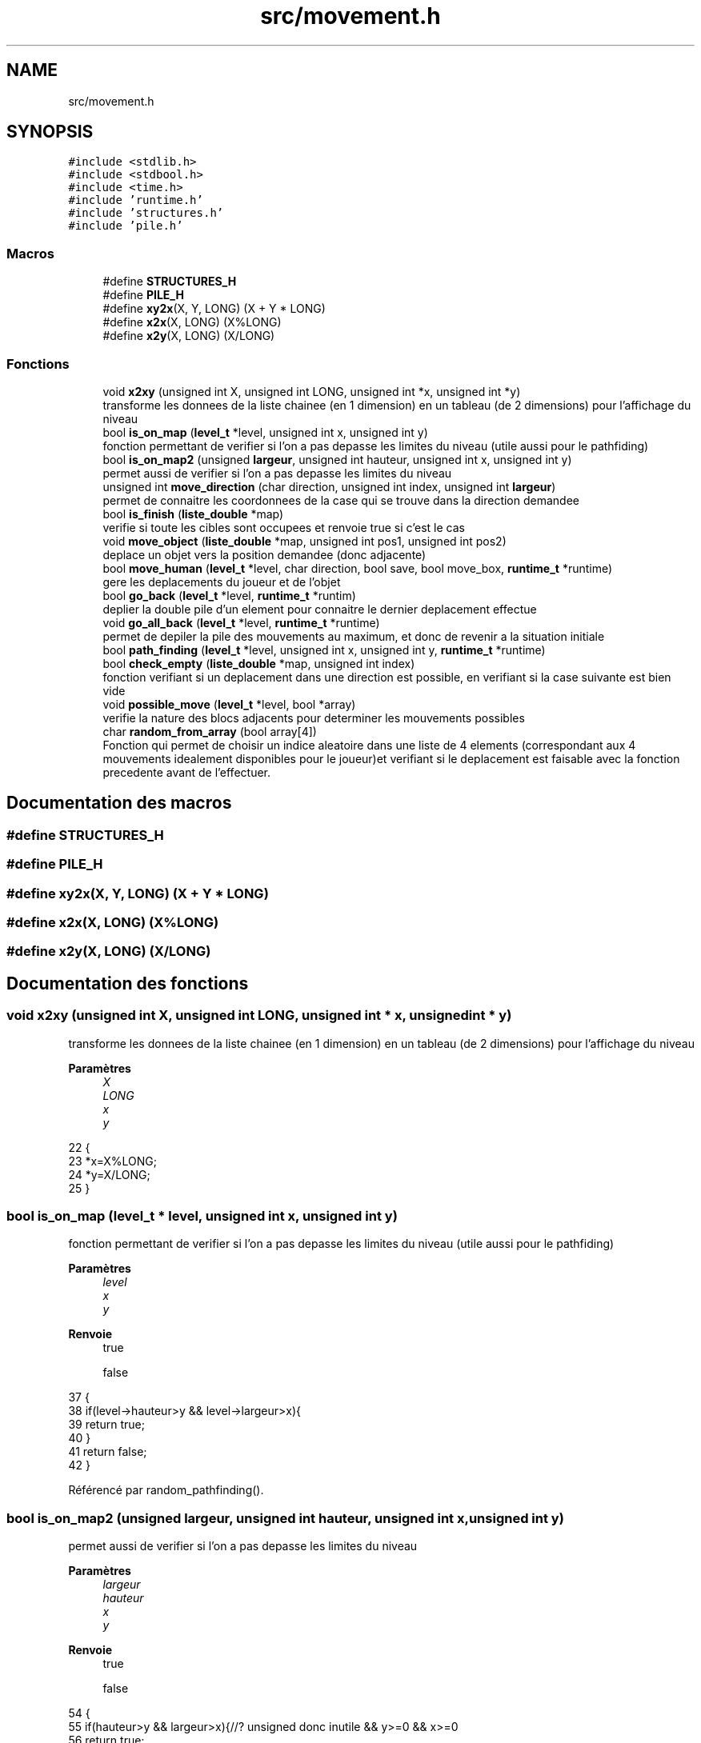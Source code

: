 .TH "src/movement.h" 3 "Vendredi 10 Juin 2022" "Sokoban" \" -*- nroff -*-
.ad l
.nh
.SH NAME
src/movement.h
.SH SYNOPSIS
.br
.PP
\fC#include <stdlib\&.h>\fP
.br
\fC#include <stdbool\&.h>\fP
.br
\fC#include <time\&.h>\fP
.br
\fC#include 'runtime\&.h'\fP
.br
\fC#include 'structures\&.h'\fP
.br
\fC#include 'pile\&.h'\fP
.br

.SS "Macros"

.in +1c
.ti -1c
.RI "#define \fBSTRUCTURES_H\fP"
.br
.ti -1c
.RI "#define \fBPILE_H\fP"
.br
.ti -1c
.RI "#define \fBxy2x\fP(X,  Y,  LONG)   (X + Y * LONG)"
.br
.ti -1c
.RI "#define \fBx2x\fP(X,  LONG)   (X%LONG)"
.br
.ti -1c
.RI "#define \fBx2y\fP(X,  LONG)   (X/LONG)"
.br
.in -1c
.SS "Fonctions"

.in +1c
.ti -1c
.RI "void \fBx2xy\fP (unsigned int X, unsigned int LONG, unsigned int *x, unsigned int *y)"
.br
.RI "transforme les donnees de la liste chainee (en 1 dimension) en un tableau (de 2 dimensions) pour l'affichage du niveau "
.ti -1c
.RI "bool \fBis_on_map\fP (\fBlevel_t\fP *level, unsigned int x, unsigned int y)"
.br
.RI "fonction permettant de verifier si l'on a pas depasse les limites du niveau (utile aussi pour le pathfiding) "
.ti -1c
.RI "bool \fBis_on_map2\fP (unsigned \fBlargeur\fP, unsigned int hauteur, unsigned int x, unsigned int y)"
.br
.RI "permet aussi de verifier si l'on a pas depasse les limites du niveau "
.ti -1c
.RI "unsigned int \fBmove_direction\fP (char direction, unsigned int index, unsigned int \fBlargeur\fP)"
.br
.RI "permet de connaitre les coordonnees de la case qui se trouve dans la direction demandee "
.ti -1c
.RI "bool \fBis_finish\fP (\fBliste_double\fP *map)"
.br
.RI "verifie si toute les cibles sont occupees et renvoie true si c'est le cas "
.ti -1c
.RI "void \fBmove_object\fP (\fBliste_double\fP *map, unsigned int pos1, unsigned int pos2)"
.br
.RI "deplace un objet vers la position demandee (donc adjacente) "
.ti -1c
.RI "bool \fBmove_human\fP (\fBlevel_t\fP *level, char direction, bool save, bool move_box, \fBruntime_t\fP *runtime)"
.br
.RI "gere les deplacements du joueur et de l'objet "
.ti -1c
.RI "bool \fBgo_back\fP (\fBlevel_t\fP *level, \fBruntime_t\fP *runtim)"
.br
.RI "deplier la double pile d'un element pour connaitre le dernier deplacement effectue "
.ti -1c
.RI "void \fBgo_all_back\fP (\fBlevel_t\fP *level, \fBruntime_t\fP *runtime)"
.br
.RI "permet de depiler la pile des mouvements au maximum, et donc de revenir a la situation initiale "
.ti -1c
.RI "bool \fBpath_finding\fP (\fBlevel_t\fP *level, unsigned int x, unsigned int y, \fBruntime_t\fP *runtime)"
.br
.ti -1c
.RI "bool \fBcheck_empty\fP (\fBliste_double\fP *map, unsigned int index)"
.br
.RI "fonction verifiant si un deplacement dans une direction est possible, en verifiant si la case suivante est bien vide "
.ti -1c
.RI "void \fBpossible_move\fP (\fBlevel_t\fP *level, bool *array)"
.br
.RI "verifie la nature des blocs adjacents pour determiner les mouvements possibles "
.ti -1c
.RI "char \fBrandom_from_array\fP (bool array[4])"
.br
.RI "Fonction qui permet de choisir un indice aleatoire dans une liste de 4 elements (correspondant aux 4 mouvements idealement disponibles pour le joueur)et verifiant si le deplacement est faisable avec la fonction precedente avant de l'effectuer\&. "
.in -1c
.SH "Documentation des macros"
.PP 
.SS "#define STRUCTURES_H"

.SS "#define PILE_H"

.SS "#define xy2x(X, Y, LONG)   (X + Y * LONG)"

.SS "#define x2x(X, LONG)   (X%LONG)"

.SS "#define x2y(X, LONG)   (X/LONG)"

.SH "Documentation des fonctions"
.PP 
.SS "void x2xy (unsigned int X, unsigned int LONG, unsigned int * x, unsigned int * y)"

.PP
transforme les donnees de la liste chainee (en 1 dimension) en un tableau (de 2 dimensions) pour l'affichage du niveau 
.PP
\fBParamètres\fP
.RS 4
\fIX\fP 
.br
\fILONG\fP 
.br
\fIx\fP 
.br
\fIy\fP 
.RE
.PP

.PP
.nf
22                                                                              {
23     *x=X%LONG;
24     *y=X/LONG;
25 }
.fi
.SS "bool is_on_map (\fBlevel_t\fP * level, unsigned int x, unsigned int y)"

.PP
fonction permettant de verifier si l'on a pas depasse les limites du niveau (utile aussi pour le pathfiding) 
.PP
\fBParamètres\fP
.RS 4
\fIlevel\fP 
.br
\fIx\fP 
.br
\fIy\fP 
.RE
.PP
\fBRenvoie\fP
.RS 4
true 
.PP
false 
.RE
.PP

.PP
.nf
37                                                              {
38     if(level->hauteur>y && level->largeur>x){
39         return true;
40     }    
41     return false;
42 }
.fi
.PP
Référencé par random_pathfinding()\&.
.SS "bool is_on_map2 (unsigned largeur, unsigned int hauteur, unsigned int x, unsigned int y)"

.PP
permet aussi de verifier si l'on a pas depasse les limites du niveau 
.PP
\fBParamètres\fP
.RS 4
\fIlargeur\fP 
.br
\fIhauteur\fP 
.br
\fIx\fP 
.br
\fIy\fP 
.RE
.PP
\fBRenvoie\fP
.RS 4
true 
.PP
false 
.RE
.PP

.PP
.nf
54                                                                                      {
55     if(hauteur>y && largeur>x){//? unsigned donc inutile && y>=0 && x>=0 
56         return true;
57     }    
58     return false;
59 }
.fi
.PP
Références largeur()\&.
.SS "unsigned int move_direction (char direction, unsigned int index, unsigned int largeur)"

.PP
permet de connaitre les coordonnees de la case qui se trouve dans la direction demandee 
.PP
\fBParamètres\fP
.RS 4
\fIdirection\fP 
.br
\fIindex\fP 
.br
\fIlargeur\fP 
.RE
.PP
\fBRenvoie\fP
.RS 4
unsigned int 
.RE
.PP

.PP
.nf
69                                                                                    {
70     switch (direction)
71     {
72         case HAUT:
73             return index-largeur;
74             break;
75         case BAS:
76             return index+largeur;
77             break;
78         case DROITE:
79             return index+1;
80             break;
81         case GAUCHE:
82             return index-1;
83             break;
84         default:
85             fprintf(stderr,"[ERROR] Direction %d\n",direction);
86             exit(-1);
87             break;
88     }
89     fprintf(stderr,"[ERROR] No Direction\n");
90     exit(-1);
91 }
.fi
.PP
Références BAS, DROITE, GAUCHE, HAUT, et largeur()\&.
.PP
Référencé par move_human(), et working_pathfinding()\&.
.SS "bool is_finish (\fBliste_double\fP * map)"

.PP
verifie si toute les cibles sont occupees et renvoie true si c'est le cas 
.PP
\fBParamètres\fP
.RS 4
\fImap\fP 
.RE
.PP
\fBRenvoie\fP
.RS 4
true 
.PP
false peut etre opti en mettant une pile de cible 
.RE
.PP

.PP
.nf
101 { 
102     liste_double_node_t *current_node = map->first;
103     bool cible;
104     unsigned char bloc;
105     while (current_node != NULL)
106     {
107         bloc=((case_t *)current_node->data)->bloc;
108         cible=((case_t *)current_node->data)->cible;
109         if((bloc==2 && !cible)||(cible && bloc!=2)){
110             return false;
111         }
112         current_node = current_node->next;
113     }
114     return true;
115 }
.fi
.PP
Références node_t::data, liste_double::first, et node_t::next\&.
.PP
Référencé par move_human()\&.
.SS "void move_object (\fBliste_double\fP * map, unsigned int from, unsigned int to)"

.PP
deplace un objet vers la position demandee (donc adjacente) 
.PP
\fBParamètres\fP
.RS 4
\fImap\fP 
.br
\fIfrom\fP 
.br
\fIto\fP 
.RE
.PP

.PP
.nf
124                                                                      {//unsigned char object_value
125     ((case_t *)liste_double_get(map,to))->bloc=((case_t *)liste_double_get(map,from))->bloc;
126     ((case_t *)liste_double_get(map,from))->bloc=0;
127 }
.fi
.PP
Références liste_double_get()\&.
.PP
Référencé par go_back(), et move_human()\&.
.SS "bool move_human (\fBlevel_t\fP * level, char direction, bool save, bool move_box, \fBruntime_t\fP * runtime)"

.PP
gere les deplacements du joueur et de l'objet 
.PP
\fBParamètres\fP
.RS 4
\fIlevel\fP 
.br
\fIdirection\fP 
.br
\fIsave\fP 
.br
\fImove_box\fP 
.br
\fIruntime\fP 
.RE
.PP
\fBRenvoie\fP
.RS 4
booleen qui indique si l'on peut bouger (oui = true) 
.RE
.PP
diferencie les differentes situations que l'on rencontre , cas 0: on es sur du vide, on peut bouger, et on modifie l'indice et la direction + gestion du chargement de la sauvegarde cas 2: on doit deplacer l'objet, il faut verifier si c'est possible, puis on deplace l'objet et le joueur, en modifiant son indices et sa direction cas 3: on se trouve dans un cas d'erreur, car on ne dois pas pouvoir rencontrer un autre joueur cas de base: on se trouve face a un mur, on ne peux pas bouger
.PP
.nf
256                                                                                          {
257     if(0==x2x(level->index,level->largeur)){return false;}
258     unsigned int index_after = move_direction(direction,level->index,level->largeur);
259     if(level->map->size>index_after){
260         case_t* cell=(case_t*)liste_double_get(level->map,index_after);
261        
262         /**
263          * @brief diferencie les differentes situations que l'on rencontre , 
264          cas 0: on es sur du vide, on peut bouger, et on modifie l'indice et la direction + gestion du chargement de la sauvegarde
265          cas 2: on doit deplacer l'objet, il faut verifier si c'est possible, puis on deplace l'objet et le joueur, en modifiant 
266             son indices et sa direction
267          cas 3: on se trouve dans un cas d'erreur, car on ne dois pas pouvoir rencontrer un autre joueur
268          cas de base: on se trouve face a un mur, on ne peux pas bouger
269          * 
270          */
271         switch (cell->bloc)
272             {
273                 case 0:// air=> peut bouger no problemo
274                     move_object(level->map,level->index,index_after);
275                     level->index=index_after;
276                     runtime->direction=direction;
277                     if(save){
278                         liste_double_ajout_en_tete(level->coups,create_coup(direction,false));
279                     }
280                     return true;
281                 case 2:
282                     if(move_box){
283                         unsigned int index_after2 = move_direction(direction,index_after,level->largeur);
284                         case_t* next_cell=(case_t*)liste_double_get(level->map,index_after2);
285                         if (next_cell->bloc==0){
286                             move_object(level->map,index_after,index_after2);
287                             move_object(level->map,level->index,index_after);
288                             animate_box_moving(runtime,direction,index_after,index_after2);
289                             level->index=index_after;
290                             runtime->direction=direction;
291                             if(save){
292                                 liste_double_ajout_en_tete(level->coups,create_coup(direction,true));
293                             }
294                             if(next_cell->cible){
295                                 level->solved=is_finish(level->map);
296                             }
297                             return true;
298                         }
299                     }
300                     break;
301                 case 3: //cas ou il y a 2 perso = problem
302                     fprintf(stderr,"[ERROR]2 humans %d(%d-%d)->%d(%d-%d)\n",
303                         level->index,x2x(level->index,level->largeur),x2y(level->index,level->largeur),
304                         index_after,x2x(index_after,level->largeur),x2y(index_after,level->largeur)
305                     );
306                     exit(-1);
307                 default:
308                     break;
309             }
310     }
311     return false;
312 }
.fi
.PP
Références animate_box_moving(), Case::bloc, Case::cible, create_coup(), runtime_s::direction, is_finish(), liste_double_ajout_en_tete(), liste_double_get(), move_direction(), move_object(), x2x, et x2y\&.
.PP
Référencé par event_handler(), go_back(), random_pathfinding(), et recurrence_pathfinding()\&.
.SS "bool go_back (\fBlevel_t\fP * level, \fBruntime_t\fP * runtime)"

.PP
deplier la double pile d'un element pour connaitre le dernier deplacement effectue 
.PP
\fBParamètres\fP
.RS 4
\fIlevel\fP 
.br
\fIruntime\fP 
.RE
.PP
\fBRenvoie\fP
.RS 4
true 
.PP
false 
.RE
.PP
identifie le coup deplile et 'l'inverse' afin d'annuler le deplacement effectue precedement
.PP
deplace le joueur et l'objet dans le sens contraire au dernier coup ( = reviens en arriere)
.PP
.nf
197                                                {
198     coup_t* coup=(coup_t*)liste_double_depiler_tete(level->coups);
199     if(coup==NULL){
200         return false;
201     }
202     unsigned int old_index=level->index;
203     unsigned int old_index_box=old_index;
204 
205     /**
206      * @brief identifie le coup deplile et "l'inverse" afin d'annuler le deplacement effectue precedement
207      * 
208      */
209     switch (coup->direction)
210     {
211         case HAUT:
212             coup->direction=BAS;
213             old_index_box-=level->largeur;
214             break;
215         case BAS:
216             coup->direction=HAUT;
217             old_index_box+=level->largeur;
218             break;
219         case GAUCHE:
220             coup->direction=DROITE;
221             old_index_box--;
222             break;
223         case DROITE:
224             coup->direction=GAUCHE;
225             old_index_box++;
226             break;
227         
228         default:
229             break;
230     }
231 
232     /**
233      * @brief deplace le joueur et l'objet dans le sens contraire au dernier coup ( = reviens en arriere)
234      * 
235      */
236     if(!move_human(level,coup->direction,false,false,runtime)){
237         return false;
238     }
239     if(coup->pousse){
240         move_object(level->map,old_index_box,old_index);
241     }
242     return true;
243 }
.fi
.PP
Références BAS, Coups::direction, DROITE, GAUCHE, HAUT, liste_double_depiler_tete(), move_human(), move_object(), et Coups::pousse\&.
.PP
Référencé par event_handler(), et go_all_back()\&.
.SS "void go_all_back (\fBlevel_t\fP * level, \fBruntime_t\fP * runtime)"

.PP
permet de depiler la pile des mouvements au maximum, et donc de revenir a la situation initiale 
.PP
\fBParamètres\fP
.RS 4
\fIlevel\fP 
.br
\fIruntime\fP 
.RE
.PP

.PP
.nf
184                                                    {
185     while(go_back(level,runtime)){}
186 }
.fi
.PP
Références go_back()\&.
.PP
Référencé par event_handler()\&.
.SS "bool path_finding (\fBlevel_t\fP * level, unsigned int x, unsigned int y, \fBruntime_t\fP * runtime)"

.PP
\fBParamètres\fP
.RS 4
\fIlevel\fP 
.br
\fIx\fP 
.br
\fIy\fP 
.br
\fIruntime\fP 
.RE
.PP
\fBRenvoie\fP
.RS 4
true 
.PP
false 
.RE
.PP

.PP
.nf
159                                                                                   {
160     runtime->pathfinding=true;
161     // if(random_pathfinding(level,x,y,runtime)){
162     //     runtime->pathfinding=false;
163     //     return true;
164     // }
165     if(recurrence_pathfinding(level,x,y,runtime)){
166         runtime->pathfinding=false;
167         return true;
168     }
169     runtime->pathfinding=false;
170     return false;
171 }
.fi
.PP
Références runtime_s::pathfinding, et recurrence_pathfinding()\&.
.PP
Référencé par event_handler()\&.
.SS "bool check_empty (\fBliste_double\fP * map, unsigned int index)"

.PP
fonction verifiant si un deplacement dans une direction est possible, en verifiant si la case suivante est bien vide 
.PP
\fBParamètres\fP
.RS 4
\fImap\fP 
.br
\fIindex\fP 
.RE
.PP
\fBRenvoie\fP
.RS 4
true 
.PP
false 
.RE
.PP

.PP
.nf
137                                                       {
138     return ((case_t*)liste_double_get(map,index))->bloc == 0;
139 }
.fi
.PP
Références liste_double_get()\&.
.PP
Référencé par possible_move()\&.
.SS "void possible_move (\fBlevel_t\fP * level, bool * array)"

.PP
verifie la nature des blocs adjacents pour determiner les mouvements possibles 
.PP
\fBParamètres\fP
.RS 4
\fIlevel\fP 
.br
\fIarray\fP 
.RE
.PP

.PP
.nf
170                                               {
171     array[HAUT]=check_empty(level->map,level->index-level->largeur);// HAUT
172     array[BAS]=check_empty(level->map,level->index+level->largeur);// BAS
173     array[DROITE]=check_empty(level->map,level->index+1);// DROITE
174     array[GAUCHE]=check_empty(level->map,level->index-1);// GAUCHE
175 }
.fi
.PP
Références BAS, check_empty(), DROITE, GAUCHE, et HAUT\&.
.PP
Référencé par random_pathfinding()\&.
.SS "char random_from_array (bool array[4])"

.PP
Fonction qui permet de choisir un indice aleatoire dans une liste de 4 elements (correspondant aux 4 mouvements idealement disponibles pour le joueur)et verifiant si le deplacement est faisable avec la fonction precedente avant de l'effectuer\&. 
.PP
\fBParamètres\fP
.RS 4
\fIarray\fP 
.RE
.PP
\fBRenvoie\fP
.RS 4
char 
.RE
.PP

.PP
.nf
149                                      {
150     //? le random est mieux sans
151     char choice=rand() % (int)(array[0]+array[1]+array[2]+array[3]);
152     for(unsigned char i=0;i<4;i++){
153         if(array[i]){
154             if(choice==0){
155                 return i;
156             }else{
157                 choice--;
158             }
159         }
160     }
161     return -1;
162 }
.fi
.PP
Référencé par random_pathfinding()\&.
.SH "Auteur"
.PP 
Généré automatiquement par Doxygen pour Sokoban à partir du code source\&.
